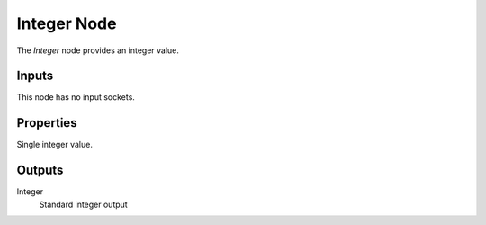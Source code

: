 .. index:: Geometry Nodes; Integer
.. _bpy.types.GeometryNodeInteger:

************
Integer Node
************

.. figure:: /images/modeling_geometry-nodes_input_integer_node.png
   :align: right
   :alt: Integer node.

The *Integer* node provides an integer value.


Inputs
======

This node has no input sockets.


Properties
==========

Single integer value.


Outputs
=======

Integer
   Standard integer output

